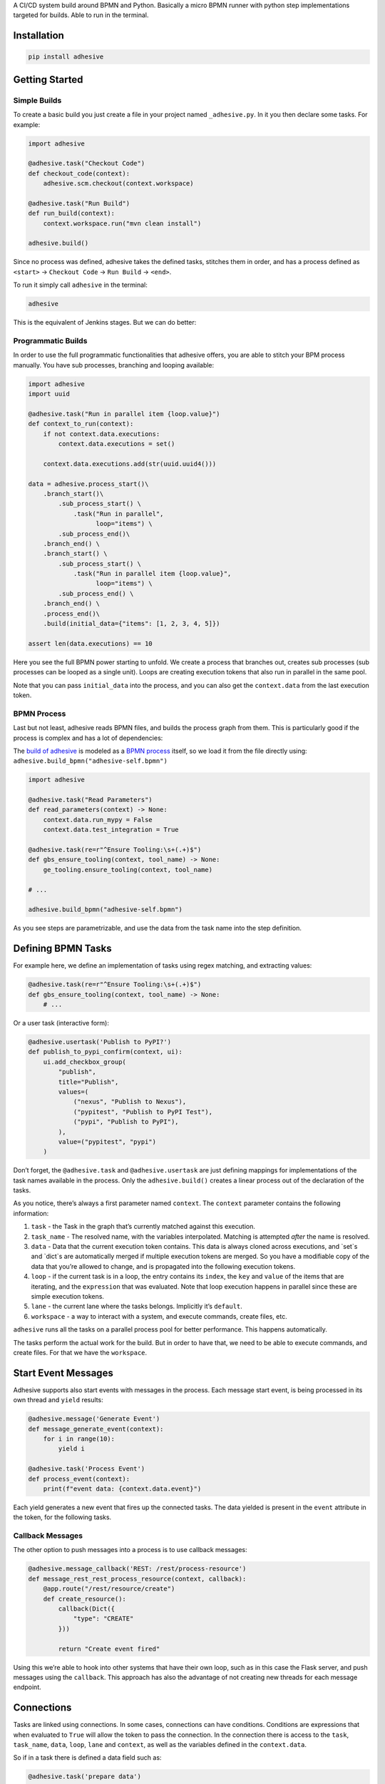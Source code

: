 A CI/CD system build around BPMN and Python. Basically a micro BPMN
runner with python step implementations targeted for builds. Able to run
in the terminal.

Installation
============

.. code:: sh

    pip install adhesive

Getting Started
===============

Simple Builds
-------------

To create a basic build you just create a file in your project named
``_adhesive.py``. In it you then declare some tasks. For example:

.. code:: python

    import adhesive

    @adhesive.task("Checkout Code")
    def checkout_code(context):
        adhesive.scm.checkout(context.workspace)

    @adhesive.task("Run Build")
    def run_build(context):
        context.workspace.run("mvn clean install")

    adhesive.build()

Since no process was defined, adhesive takes the defined tasks, stitches
them in order, and has a process defined as ``<start>`` →
``Checkout Code`` → ``Run
Build`` → ``<end>``.

To run it simply call ``adhesive`` in the terminal:

.. code:: sh

    adhesive

This is the equivalent of Jenkins stages. But we can do better:

Programmatic Builds
-------------------

In order to use the full programmatic functionalities that adhesive
offers, you are able to stitch your BPM process manually. You have sub
processes, branching and looping available:

.. code:: python

    import adhesive
    import uuid

    @adhesive.task("Run in parallel item {loop.value}")
    def context_to_run(context):
        if not context.data.executions:
            context.data.executions = set()

        context.data.executions.add(str(uuid.uuid4()))

    data = adhesive.process_start()\
        .branch_start()\
            .sub_process_start() \
                .task("Run in parallel",
                      loop="items") \
            .sub_process_end()\
        .branch_end() \
        .branch_start() \
            .sub_process_start() \
                .task("Run in parallel item {loop.value}",
                      loop="items") \
            .sub_process_end() \
        .branch_end() \
        .process_end()\
        .build(initial_data={"items": [1, 2, 3, 4, 5]})

    assert len(data.executions) == 10

Here you see the full BPMN power starting to unfold. We create a process
that branches out, creates sub processes (sub processes can be looped as
a single unit). Loops are creating execution tokens that also run in
parallel in the same pool.

Note that you can pass ``initial_data`` into the process, and you can
also get the ``context.data`` from the last execution token.

BPMN Process
------------

Last but not least, adhesive reads BPMN files, and builds the process
graph from them. This is particularly good if the process is complex and
has a lot of dependencies:

|BPMN Editor|

The `build of adhesive`_ is modeled as a `BPMN process`_ itself, so we
load it from the file directly using:
``adhesive.build_bpmn("adhesive-self.bpmn")``

.. code:: python

    import adhesive

    @adhesive.task("Read Parameters")
    def read_parameters(context) -> None:
        context.data.run_mypy = False
        context.data.test_integration = True

    @adhesive.task(re=r"^Ensure Tooling:\s+(.+)$")
    def gbs_ensure_tooling(context, tool_name) -> None:
        ge_tooling.ensure_tooling(context, tool_name)

    # ...

    adhesive.build_bpmn("adhesive-self.bpmn")

As you see steps are parametrizable, and use the data from the task name
into the step definition.

Defining BPMN Tasks
===================

For example here, we define an implementation of tasks using regex
matching, and extracting values:

.. code:: python

    @adhesive.task(re=r"^Ensure Tooling:\s+(.+)$")
    def gbs_ensure_tooling(context, tool_name) -> None:
        # ...

Or a user task (interactive form):

.. code:: python

    @adhesive.usertask('Publish to PyPI?')
    def publish_to_pypi_confirm(context, ui):
        ui.add_checkbox_group(
            "publish",
            title="Publish",
            values=(
                ("nexus", "Publish to Nexus"),
                ("pypitest", "Publish to PyPI Test"),
                ("pypi", "Publish to PyPI"),
            ),
            value=("pypitest", "pypi")
        )

Don’t forget, the ``@adhesive.task`` and ``@adhesive.usertask`` are just
defining mappings for implementations of the task names available in the
process. Only the ``adhesive.build()`` creates a linear process out of
the declaration of the tasks.

As you notice, there’s always a first parameter named ``context``. The
``context`` parameter contains the following information:

1. ``task`` - the Task in the graph that’s currently matched against
   this execution.

2. ``task_name`` - The resolved name, with the variables interpolated.
   Matching is attempted *after* the name is resolved.

3. ``data`` - Data that the current execution token contains. This data
   is always cloned across executions, and \`set\`s and \`dict\`s are
   automatically merged if multiple execution tokens are merged. So you
   have a modifiable copy of the data that you’re allowed to change, and
   is propagated into the following execution tokens.

4. ``loop`` - if the current task is in a loop, the entry contains its
   ``index``, the ``key`` and ``value`` of the items that are iterating,
   and the ``expression`` that was evaluated. Note that loop execution
   happens in parallel since these are simple execution tokens.

5. ``lane`` - the current lane where the tasks belongs. Implicitly it’s
   ``default``.

6. ``workspace`` - a way to interact with a system, and execute
   commands, create files, etc.

``adhesive`` runs all the tasks on a parallel process pool for better
performance. This happens automatically.

The tasks perform the actual work for the build. But in order to have
that, we need to be able to execute commands, and create files. For that
we have the ``workspace``.

Start Event Messages
====================

Adhesive supports also start events with messages in the process. Each
message start event, is being processed in its own thread and ``yield``
results:

.. code:: python

    @adhesive.message('Generate Event')
    def message_generate_event(context):
        for i in range(10):
            yield i

    @adhesive.task('Process Event')
    def process_event(context):
        print(f"event data: {context.data.event}")

Each yield generates a new event that fires up the connected tasks. The
data yielded is present in the ``event`` attribute in the token, for the
following tasks.

Callback Messages
-----------------

The other option to push messages into a process is to use callback
messages:

.. code:: python

    @adhesive.message_callback('REST: /rest/process-resource')
    def message_rest_rest_process_resource(context, callback):
        @app.route("/rest/resource/create")
        def create_resource():
            callback(Dict({
                "type": "CREATE"
            }))

            return "Create event fired"

Using this we’re able to hook into other systems that have their own
loop, such as in this case the Flask server, and push messages using the
``callback``. This approach has also the advantage of not creating new
threads for each message endpoint.

Connections
===========

Tasks are linked using connections. In some cases, connections can have
conditions. Conditions are expressions that when evaluated to ``True``
will allow the token to pass the connection. In the connection there is
access to the ``task``, ``task_name``, ``data``, ``loop``, ``lane`` and
``context``, as well as the variables defined in the ``context.data``.

So if in a task there is defined a data field such as:

.. code:: py

    @adhesive.task('prepare data')
    def prepare_data(context):
        context.data.navigation_direction = "forward"

The ``navigation_direction`` can be validated in the condition with any
of the following:

-  ``context.data.navigation_direction == "forward"``

-  ``data.navigation_direction == "forward"``

-  ``navigation_direction == "forward"``

Workspace
=========

Workspaces are just a way of interacting with a system, running
commands, and writing/reading files. Currently there’s support for:

-  the local system

-  docker containers

-  kubernetes

-  remote SSH connections

When starting ``adhesive`` allocates a default workspace folder in the
configured temp location (implicitly ``/tmp/adhesive``). The
``Workspace`` API is an API that allows you to run commands, and create
files, taking care of redirecting outputs, and even escaping the
commands to be able to easily run them inside docker containers.

The workspace is available from the cotext directly from the
``context``, by calling ``context.workspace``.

For example calling ``context.workspace.run(…​)`` will run the command
on the host where adhesive is running:

.. code:: python

    @adhesive.task("Run Maven")
    def build_project(context) -> None:
        context.workspace.run("mvn clean install")

If we’re interested in the program output we simply do a ``run`` with a
``capture_stdout`` that returns the output as a string:

.. code:: python

    @adhesive.task("Test")
    def gbs_test_linux(context) -> None:
        content = context.workspace.run("echo yay", capture_stdout=True)
        assert content == "yay"

or we can use the simplified call with ``run_output`` that guarantees a
``str`` as result, unlike the ``Optional[str]`` for ``run``:

.. code:: python

    @adhesive.task("Test")
    def gbs_test_linux(context) -> None:
        content = context.workspace.run_output("echo yay")
        assert content == "yay"

The ``run`` commands implicitly use ``/bin/sh``, but a custom shell can
be specified by passing the ``shell`` argument:

.. code:: python

    content = context.workspace.run_output("echo yay", shell="/bin/bash")

Docker Workspace
----------------

To create a docker workspace that runs inside a container with the
tooling you just need to:

.. code:: python

    from adhesive.workspace import docker

Then to spin up a container that has the current folder mounted in,
where you’re able to execute commands *inside* the container. You just
need to:

.. code:: python

    @adhesive.task("Test")
    def gbs_test_linux(context) -> None:
        image_name = 'some-custom-python'

        with docker.inside(context.workspace, image_name) as w:
            w.run("python -m pytest -n 4")

This creates a container using our current context workspace, where we
simply execute what we want, using the ``run()`` method. After the
``with`` statement the container will be teared down automatically.

SSH Workspace
-------------

In order to have ssh, make sure you installed ``adhesive`` with SSH
support:

.. code:: sh

    pip install -U adhesive[ssh]

To have a SSH Workspace, it’s again the same approach:

.. code:: python

    from adhesive.workspace import ssh

Then to connect to a host, you can just use the ``ssh.inside`` the same
way like in the docker sample:

.. code:: python

    @adhesive.task("Run over SSH")
    def run_over_ssh(context) -> None:
        with ssh.inside(context.workspace,
                        "192.168.0.51",
                        username="raptor",
                        key_fileaname="/home/raptor/.ssh/id_rsa") as s:
            s.run("python -m pytest -n 4")

The parameters are being passed to paramiko, that’s the implementation
beneath the ``SshWorkspace``.

Kubernetes Workspace
--------------------

To run things in pods, it’s the same approach:

.. code:: python

    from adhesive.workspace import kube

Then we can create a workspace to run things in kubernetes pods. The
workspace, as well as the API, will use the ``kubectl`` command
internally.

.. code:: python

    @adhesive.task("Run things in the pod")
    def run_in_the_pod(context) -> None:
        with kube.inside(context.workspace,
                         pod_name="nginx-container") as pod:
            pod.run("ps x")  # This runs in the pod

Kubernetes API
--------------

Adhesive also packs a kubernetes api, that’s available on the
``adhesive.kubeapi``:

.. code:: python

    from adhesive.kubeapi import KubeApi

To use it, we need to create an instance against a workspace.

.. code:: python

    @adhesive.gateway('Determine action')
    def determine_action(context):
        kubeapi = KubeApi(context.workspace,
                          namespace=context.data.target_namespace)

Let’s create a namespace:

.. code:: python

    kubeapi.create(kind="ns", name=context.data.target_namespace)

Or let’s create a service using the ``kubectl apply`` approach:

.. code:: python

        kubeapi.apply(f"""
            apiVersion: v1
            kind: Service
            metadata:
                name: nginx-http
                labels:
                    app: {context.data.target_namespace}
            spec:
                type: ClusterIP
                ports:
                - port: 80
                  protocol: TCP
                  name: http
                selector:
                  app: {context.data.target_namespace}
        """)

Or let’s get some pods:

.. code:: python

        pod_definitions = kubeapi.getall(
            kind="pod",
            filter=f"execution_id={context.execution_id}",
            namespace=context.data.target_namespace)

These returns objects that allow navigating properties as regular python
attributes:

.. code:: python

        new_pods = dict()
        for pod in pod_definitions:
            if not pod.metadata.name:
                raise Exception(f"Wrong definition {pod}")

            new_pods[pod.metadata.name] = pod.status.phase

You can also navigate properties that are not existing yet, for example
to wait for the status of a pod to appear:

.. code:: python

    @adhesive.task('Wait For Pod Creation {loop.key}')
    def wait_for_pod_creation_loop_value_(context):
        kubeapi = KubeApi(context.workspace,
                          namespace=context.data.target_namespace)
        pod_name = context.loop.key
        pod_status = context.loop.value

        while pod_status != 'Running':
            time.sleep(5)
            pod = kubeapi.get(kind="pod", name=pod_name)

            pod_status = pod.status.phase

To get the actual data from the wrappers that the adhesive API creates,
you can simply call the ``_raw`` property.

Workspace API
-------------

Here’s the full API for it:

.. code:: python

    class Workspace(ABC):
        """
        A workspace is a place where work can be done. That means a writable
        folder is being allocated, that might be cleaned up at the end of the
        execution.
        """

        @abstractmethod
        def write_file(
                self,
                file_name: str,
                content: str) -> None:
            pass

        @abstractmethod
        def run(self,
                command: str,
                capture_stdout: bool = False) -> Union[str, None]:
            """
            Run a new command in the current workspace.

            :param capture_stdout:
            :param command:
            :return:
            """
            pass

        @abstractmethod
        def rm(self, path: Optional[str]=None) -> None:
            """
            Recursively remove the file or folder given as path. If no path is sent,
            the whole workspace will be cleared.

            :param path:
            :return:
            """
            pass

        @abstractmethod
        def mkdir(self, path: str=None) -> None:
            """
            Create a folder, including all its needed parents.

            :param path:
            :return:
            """
            pass

        @abstractmethod
        def copy_to_agent(self,
                          from_path: str,
                          to_path: str) -> None:
            """
            Copy the files to the agent from the current disk.
            :param from_path:
            :param to_path:
            :return:
            """
            pass

        @abstractmethod
        def copy_from_agent(self,
                            from_path: str,
                            to_path: str) -> None:
            """
            Copy the files from the agent to the current disk.
            :param from_path:
            :param to_path:
            :return:
            """
            pass

        @contextmanager
        def temp_folder(self):
            """
            Create a temporary folder in the current `pwd` that will be deleted
            when the `with` block ends.

            :return:
            """
            pass

        @contextmanager
        def chdir(self, target_folder: str):
            """
            Temporarily change a folder, that will go back to the original `pwd`
            when the `with` block ends. To change the folder for the workspace
            permanently, simply assing the `pwd`.
            :param target_folder:
            :return:
            """
            pass

User Tasks
==========

In order to create user interactions, you have user tasks. These define
form elements that are populated in the ``context.data``, and available
in subsequent tasks.

When a user task is encountered in the process flow, the user is
prompted to fill in the parameters. Note that the other started tasks
continue running, proceeding forward with the build.

The ``name`` used in the method call defines the name of the variable
that’s in the ``context.data``.

For example in here we define a checkbox group that allows us to pick
where to publish the package:

.. code:: python

    @adhesive.usertask("Read User Data")
    def read_user_data(context, ui) -> None:
        ui.add_input_text("user",
                title="Login",
                value="root")
        ui.add_input_password("password",
                title="Password")
        ui.add_checkbox_group("roles",
                title="Roles",
                value=["cyborg"],
                values=["admin", "cyborg", "anonymous"])
        ui.add_radio_group("disabled",  # title is optional
                values=["yes", "no"],
                value="no")
        ui.add_combobox("machine",
                title="Machine",
                values=(("any", "<any>"),
                        ("win", "Windows"),
                        ("lin", "Linux")))

This will prompt the user with this form:

|form|

This data is also available for edge conditions, so in the BPMN modeler
we can define a condition such as ``"pypi" in context.data.roles``, or
since ``data`` is also available in the edge scope:
``"pypi" in data.roles``.

The other option is simply reading what the user has selected in a
following task:

.. code:: python

    @adhesive.task("Register User")
    def publish_items(context):
        for role in context.data.roles:
            # ...

User tasks support the following API, available on the ``ui`` parameter,
the parameter after the context:

.. code:: python

    class UiBuilderApi(ABC):
        def add_input_text(self,
                           name: str,
                           title: Optional[str] = None,
                           value: str = '') -> None:

        def add_input_password(self,
                               name: str,
                               title: Optional[str] = None,
                               value: str = '') -> None:

        def add_combobox(self,
                         name: str,
                         title: Optional[str] = None,
                         value: Optional[str]=None,
                         values: Optional[Iterable[Union[Tuple[str, str], str]]]=None) -> None:

        def add_checkbox_group(
                self,
                name: str,
                title: Optional[str]=None,
                value: Optional[Iterable[str]]=None,
                values: Optional[Iterable[Union[Tuple[str, str], str]]]=None) -> None:

        def add_radio_group(self,
                            name: str,
                            title: Optional[str]=None,
                            value: Optional[str]=None,
                            values: Optional[List[Any]]=None) -> None:

        def add_default_button(self,
                               name: str,
                               title: Optional[str] = None,
                               value: Optional[Any] = True) -> None:

Custom Buttons
--------------

In order to allow navigation inside the process, the
``add_default_button`` API exists to permit creation of buttons.
Implicitly a single button with an ``OK`` label is added to the User
Task, that when pressed fills the ``context.data`` in the outgoing
execution token.

With ``add_default_button`` we create custom buttons such as ``Back``
and ``Forward``, or whatever we need in our process. Unlike the default
``OK`` button, when these are called, they also set in the
``context.data`` the ``value`` that’s assigned to them. This value we
use then further in a ``Gateway``, or simple as a condition on the
outgoing edges.

The title is optional, and only if missing it’s build either from the
``name`` if all the buttons in the form have unique names, since they
assign a different variable in the ``context.data``, or from the
``value`` if they have overlapping names.

Secrets
=======

Secrets are files that contain sensitive information are not checked in
the project. In order to make them available to the build, we need to
define them in either ``~/.adhesive/secrets/SECRET_NAME`` or in the
current folder as ``.adhesive/secrets/SECRET_NAME``.

In order to make them available, we just use the ``secret`` function
that creates the file in the current workspace and deletes it when
exiting. For example here’s how we’re doing the actual publish, creating
the secret inside a docker container:

.. code:: python

    @adhesive.task('^PyPI publish to (.+?)$')
    def publish_to_pypi(context, registry):
        with docker.inside(context.workspace, context.data.gbs_build_image_name) as w:
            with secret(w, "PYPIRC_RELEASE_FILE", "/germanium/.pypirc"):
                w.run(f"python setup.py bdist_wheel upload -r {registry}")

Note the ``docker.inside`` that creates a different workspace.

Configuration
=============

Adhesive supports configuration via its config files, or environment
variables. The values are read in the following order:

1. environment variables: ``ADHESIVE_XYZ``, then

2. values that are in the project config yml file:
   ``.adhesive/config.yml``, then

3. values configured in the global config yml file:
   ``$HOME/.adhesive/config.yml``.

Currently the following values are defined for configuration:

temp\_folder
------------

default value ``/tmp/adhesive``, environment var:
``ADHESIVE_TEMP_FOLDER``.

Is where all the build files will be stored.

plugins
-------

default value ``[]``, environment var: ``ADHESIVE_PLUGINS_LIST``.

This contains a list of folders, that will be added to the ``sys.path``.
So to create a reusable plugin that will be reused by multiple builds,
you need to simply create a folder with python files, then point to it
in the ``~/.adhesive/config.yml``:

.. code:: yaml

    plugins:
    - /path/to/folder

Then in the python path you can simply do regular imports.

color
-----

default value ``True``, environment var: ``ADHESIVE_COLOR``.

Marks if the logging should use ANSI colors in the terminal. Implicitly
this is ``true``, but if log parsing is needed, it can make sense to
have it false.

log\_level
----------

default\_value ``info``, environment var: ``ADHESIVE_LOG_LEVEL``.

How verbose should the logging be on the terminal. Possible values are
``trace``, ``debug``, ``info``, ``warning``, ``error`` and ``critical``.

pool\_size
----------

default value is empty, environment var: ``ADHESIVE_POOL_SIZE``.

Sets the number of workers that adhesive will use. Defaults to the
number of CPUs if unset.

stdout
------

default value is empty, environment var: ``ADHESIVE_STDOUT``.

Implicitly for each task, the log is redirected in a different file, and
only shown if the task failed. The redirection can be disabled.

parallel\_processing
--------------------

default value is ``thread``, environment var:
``ADHESIVE_PARALLEL_PROCESSING``.

Implicitly tasks are scaled using multiple threads in order to alleviate
waits for I/O. This is useful for times when remote ssh workspaces are
defined in the lanes, so the same connection can be reused for multiple
tasks.

This value can be set to ``process``, in case the tasks are CPU
intensive. This has the drawback of recreating the connections on
workspaces' each task execution.

Hacking Adhesive
================

Adhesive builds with itself. In order to do that, you need to checkout
the `adhesive-lib`_ shared plugin, and configure your local config to
use it:

.. code:: yaml

    plugins:
    - /path/to/adhesive-lib

Then simply run the build using adhesive itself:

.. code:: sh

    adhesive

.. _build of adhesive: _adhesive.py
.. _BPMN process: adhesive-self.bpmn
.. _adhesive-lib: https://github.com/germaniumhq/adhesive-lib

.. |BPMN Editor| image:: ./doc/yaoqiang-screenshot.png
.. |form| image:: ./doc/console_usertask.png

